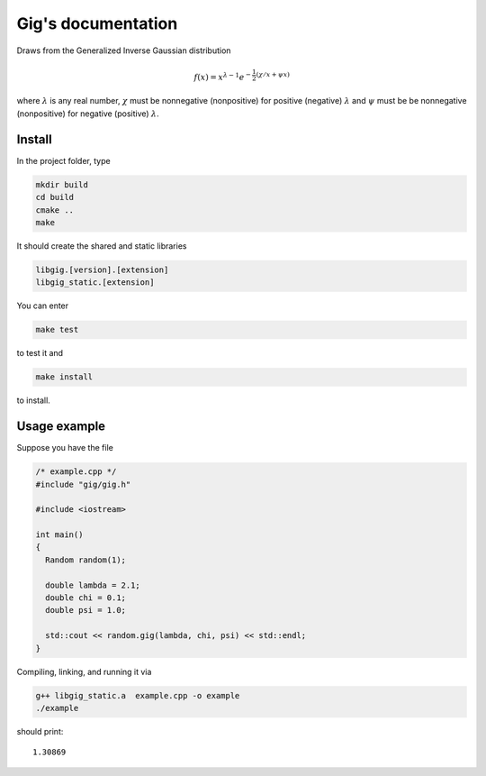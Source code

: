 ===================
Gig's documentation
===================


Draws from the Generalized Inverse Gaussian distribution

.. math::

  f(x) = x^{\lambda - 1} e^{-\frac{1}{2}(\chi/x + \psi x)}

where :math:`\lambda` is any real number, :math:`\chi` must be nonnegative
(nonpositive) for positive (negative) :math:`\lambda` and :math:`\psi` must be
be nonnegative (nonpositive) for negative (positive) :math:`\lambda`.

-------
Install
-------

In the project folder, type

.. code-block:: bash

  mkdir build
  cd build
  cmake ..
  make

It should create the shared and static libraries

.. code-block:: bash

  libgig.[version].[extension]
  libgig_static.[extension]

You can enter

.. code-block:: bash

  make test

to test it and

.. code-block:: bash

  make install

to install.

-------------
Usage example
-------------

Suppose you have the file

.. code-block:: cpp

  /* example.cpp */
  #include "gig/gig.h"

  #include <iostream>

  int main()
  {
    Random random(1);

    double lambda = 2.1;
    double chi = 0.1;
    double psi = 1.0;

    std::cout << random.gig(lambda, chi, psi) << std::endl;
  }

Compiling, linking, and running it via

.. code-block:: bash

  g++ libgig_static.a  example.cpp -o example
  ./example

should print::

  1.30869
